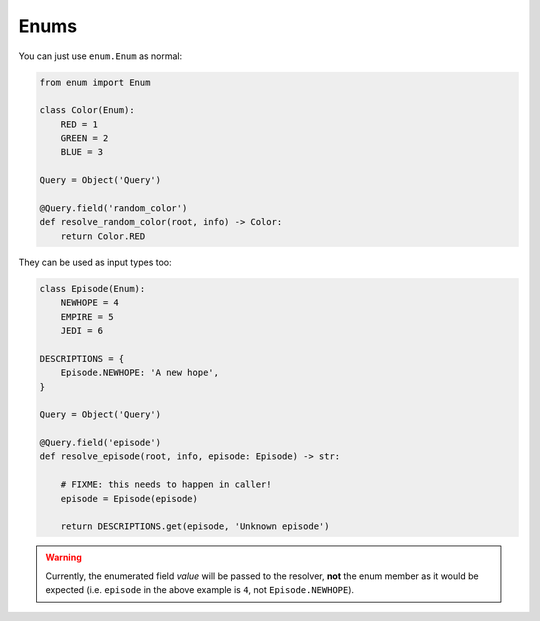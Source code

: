 Enums
#####

You can just use ``enum.Enum`` as normal:


.. code-block:: python

    from enum import Enum

    class Color(Enum):
        RED = 1
        GREEN = 2
        BLUE = 3

    Query = Object('Query')

    @Query.field('random_color')
    def resolve_random_color(root, info) -> Color:
        return Color.RED


They can be used as input types too:


.. code-block:: python

    class Episode(Enum):
        NEWHOPE = 4
        EMPIRE = 5
        JEDI = 6

    DESCRIPTIONS = {
        Episode.NEWHOPE: 'A new hope',
    }

    Query = Object('Query')

    @Query.field('episode')
    def resolve_episode(root, info, episode: Episode) -> str:

        # FIXME: this needs to happen in caller!
        episode = Episode(episode)

        return DESCRIPTIONS.get(episode, 'Unknown episode')


.. warning::

    Currently, the enumerated field *value* will be passed to the
    resolver, **not** the enum member as it would be expected
    (i.e. ``episode`` in the above example is ``4``, not
    ``Episode.NEWHOPE``).
